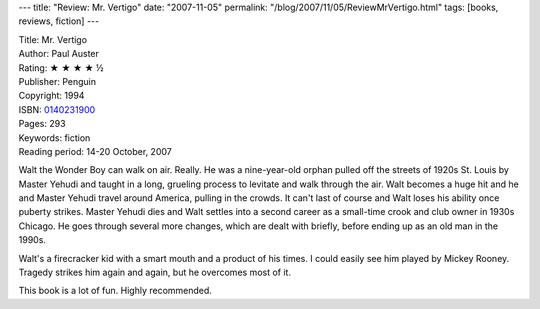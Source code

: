 ---
title: "Review: Mr. Vertigo"
date: "2007-11-05"
permalink: "/blog/2007/11/05/ReviewMrVertigo.html"
tags: [books, reviews, fiction]
---



.. image:: https://images-na.ssl-images-amazon.com/images/P/0140231900.01.MZZZZZZZ.jpg
    :alt: Mr. Vertigo
    :target: http://www.elliottbaybook.com/product/info.jsp?isbn=0140231900
    :class: right-float

| Title: Mr. Vertigo
| Author: Paul Auster
| Rating: ★ ★ ★ ★ ½ 
| Publisher: Penguin
| Copyright: 1994
| ISBN: `0140231900 <http://www.elliottbaybook.com/product/info.jsp?isbn=0140231900>`_
| Pages: 293
| Keywords: fiction
| Reading period: 14-20 October, 2007

Walt the Wonder Boy can walk on air. Really.
He was a nine-year-old orphan pulled off the streets of 1920s St. Louis
by Master Yehudi and taught in a long, grueling process
to levitate and walk through the air.
Walt becomes a huge hit and he and Master Yehudi travel
around America, pulling in the crowds.
It can't last of course and Walt loses his ability once puberty strikes.
Master Yehudi dies and Walt settles into a second career as a small-time
crook and club owner in 1930s Chicago.
He goes through several more changes, which are dealt with briefly,
before ending up as an old man in the 1990s.

Walt's a firecracker kid with a smart mouth
and a product of his times.
I could easily see him played by Mickey Rooney.
Tragedy strikes him again and again, but he overcomes most of it.

This book is a lot of fun.
Highly recommended.

.. _permalink:
    /blog/2007/11/05/ReviewMrVertigo.html
